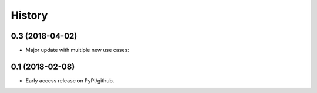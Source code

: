 =======
History
=======


0.3 (2018-04-02)
------------------

* Major update with multiple new use cases:


0.1 (2018-02-08)
------------------

* Early access release on PyPI/github.
